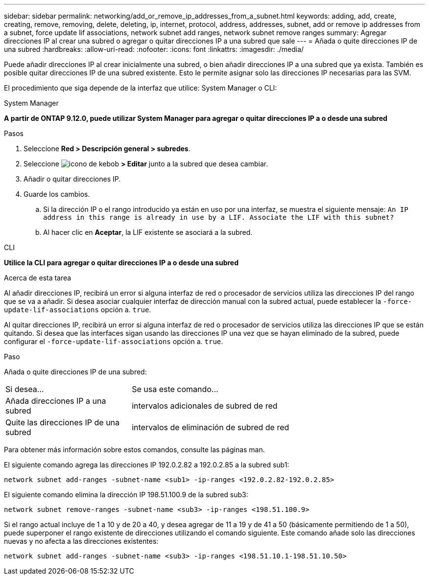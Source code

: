 ---
sidebar: sidebar 
permalink: networking/add_or_remove_ip_addresses_from_a_subnet.html 
keywords: adding, add, create, creating, remove, removing, delete, deleting, ip, internet, protocol, address, addresses, subnet, add or remove ip addresses from a subnet, force update lif associations, network subnet add ranges, network subnet remove ranges 
summary: Agregar direcciones IP al crear una subred o agregar o quitar direcciones IP a una subred que sale 
---
= Añada o quite direcciones IP de una subred
:hardbreaks:
:allow-uri-read: 
:nofooter: 
:icons: font
:linkattrs: 
:imagesdir: ./media/


[role="lead"]
Puede añadir direcciones IP al crear inicialmente una subred, o bien añadir direcciones IP a una subred que ya exista. También es posible quitar direcciones IP de una subred existente. Esto le permite asignar solo las direcciones IP necesarias para las SVM.

El procedimiento que siga depende de la interfaz que utilice: System Manager o CLI:

[role="tabbed-block"]
====
.System Manager
--
*A partir de ONTAP 9.12.0, puede utilizar System Manager para agregar o quitar direcciones IP a o desde una subred*

.Pasos
. Seleccione *Red > Descripción general > subredes*.
. Seleccione image:icon_kabob.gif["icono de kebob"] *> Editar* junto a la subred que desea cambiar.
. Añadir o quitar direcciones IP.
. Guarde los cambios.
+
.. Si la dirección IP o el rango introducido ya están en uso por una interfaz, se muestra el siguiente mensaje:
`An IP address in this range is already in use by a LIF. Associate the LIF with this subnet?`
.. Al hacer clic en *Aceptar*, la LIF existente se asociará a la subred.




--
.CLI
--
*Utilice la CLI para agregar o quitar direcciones IP a o desde una subred*

.Acerca de esta tarea
Al añadir direcciones IP, recibirá un error si alguna interfaz de red o procesador de servicios utiliza las direcciones IP del rango que se va a añadir. Si desea asociar cualquier interfaz de dirección manual con la subred actual, puede establecer la `-force-update-lif-associations` opción a. `true`.

Al quitar direcciones IP, recibirá un error si alguna interfaz de red o procesador de servicios utiliza las direcciones IP que se están quitando. Si desea que las interfaces sigan usando las direcciones IP una vez que se hayan eliminado de la subred, puede configurar el `-force-update-lif-associations` opción a. `true`.

.Paso
Añada o quite direcciones IP de una subred:

[cols="30,70"]
|===


| Si desea... | Se usa este comando... 


 a| 
Añada direcciones IP a una subred
 a| 
intervalos adicionales de subred de red



 a| 
Quite las direcciones IP de una subred
 a| 
intervalos de eliminación de subred de red

|===
Para obtener más información sobre estos comandos, consulte las páginas man.

El siguiente comando agrega las direcciones IP 192.0.2.82 a 192.0.2.85 a la subred sub1:

....
network subnet add-ranges -subnet-name <sub1> -ip-ranges <192.0.2.82-192.0.2.85>
....
El siguiente comando elimina la dirección IP 198.51.100.9 de la subred sub3:

....
network subnet remove-ranges -subnet-name <sub3> -ip-ranges <198.51.100.9>
....
Si el rango actual incluye de 1 a 10 y de 20 a 40, y desea agregar de 11 a 19 y de 41 a 50 (básicamente permitiendo de 1 a 50), puede superponer el rango existente de direcciones utilizando el comando siguiente. Este comando añade solo las direcciones nuevas y no afecta a las direcciones existentes:

....
network subnet add-ranges -subnet-name <sub3> -ip-ranges <198.51.10.1-198.51.10.50>
....
--
====